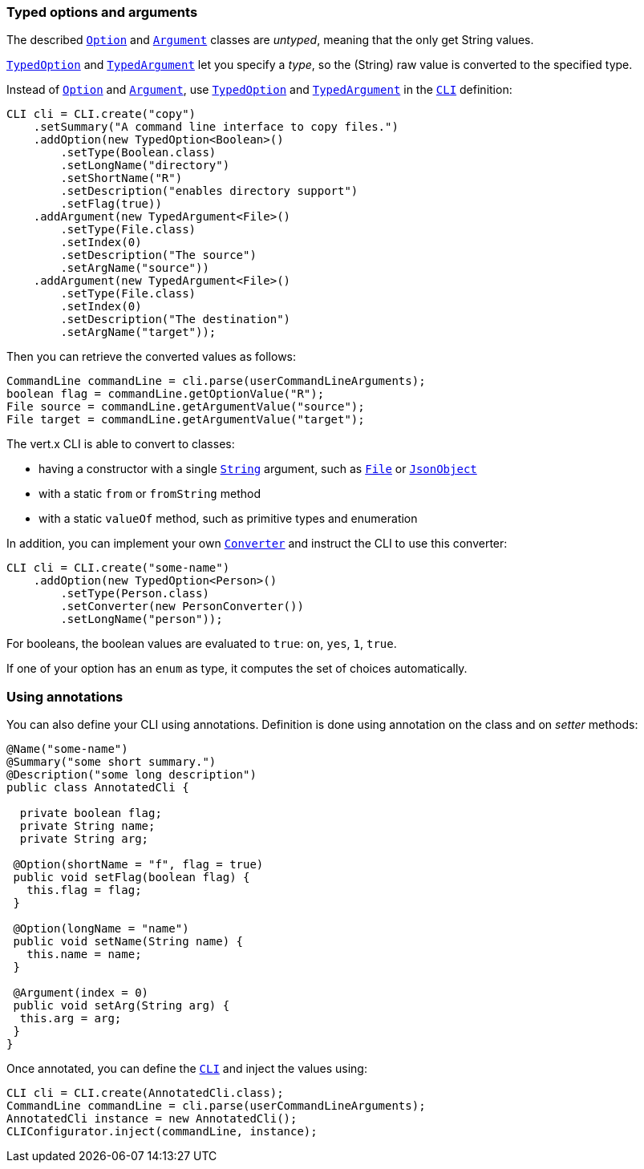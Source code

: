 === Typed options and arguments

The described `link:../../apidocs/io/vertx/core/cli/Option.html[Option]` and `link:../../apidocs/io/vertx/core/cli/Argument.html[Argument]` classes are _untyped_,
meaning that the only get String values.

`link:../../apidocs/io/vertx/core/cli/TypedOption.html[TypedOption]` and `link:../../apidocs/io/vertx/core/cli/TypedArgument.html[TypedArgument]` let you specify a _type_, so the
(String) raw value is converted to the specified type.

Instead of
`link:../../apidocs/io/vertx/core/cli/Option.html[Option]` and `link:../../apidocs/io/vertx/core/cli/Argument.html[Argument]`, use `link:../../apidocs/io/vertx/core/cli/TypedOption.html[TypedOption]`
and `link:../../apidocs/io/vertx/core/cli/TypedArgument.html[TypedArgument]` in the `link:../../apidocs/io/vertx/core/cli/CLI.html[CLI]` definition:

[source,java]
----
CLI cli = CLI.create("copy")
    .setSummary("A command line interface to copy files.")
    .addOption(new TypedOption<Boolean>()
        .setType(Boolean.class)
        .setLongName("directory")
        .setShortName("R")
        .setDescription("enables directory support")
        .setFlag(true))
    .addArgument(new TypedArgument<File>()
        .setType(File.class)
        .setIndex(0)
        .setDescription("The source")
        .setArgName("source"))
    .addArgument(new TypedArgument<File>()
        .setType(File.class)
        .setIndex(0)
        .setDescription("The destination")
        .setArgName("target"));
----

Then you can retrieve the converted values as follows:

[source,java]
----
CommandLine commandLine = cli.parse(userCommandLineArguments);
boolean flag = commandLine.getOptionValue("R");
File source = commandLine.getArgumentValue("source");
File target = commandLine.getArgumentValue("target");
----

The vert.x CLI is able to convert to classes:

* having a constructor with a single
`link:../../apidocs/java/lang/String.html[String]` argument, such as `link:../../apidocs/java/io/File.html[File]` or `link:../../apidocs/io/vertx/core/json/JsonObject.html[JsonObject]`
* with a static `from` or `fromString` method
* with a static `valueOf` method, such as primitive types and enumeration

In addition, you can implement your own `link:../../apidocs/io/vertx/core/cli/converters/Converter.html[Converter]` and instruct the CLI to use
this converter:

[source,java]
----
CLI cli = CLI.create("some-name")
    .addOption(new TypedOption<Person>()
        .setType(Person.class)
        .setConverter(new PersonConverter())
        .setLongName("person"));
----

For booleans, the boolean values are evaluated to `true`: `on`, `yes`, `1`, `true`.

If one of your option has an `enum` as type, it computes the set of choices automatically.

=== Using annotations

You can also define your CLI using annotations. Definition is done using annotation on the class and on _setter_
methods:

[source, java]
----
@Name("some-name")
@Summary("some short summary.")
@Description("some long description")
public class AnnotatedCli {

  private boolean flag;
  private String name;
  private String arg;

 @Option(shortName = "f", flag = true)
 public void setFlag(boolean flag) {
   this.flag = flag;
 }

 @Option(longName = "name")
 public void setName(String name) {
   this.name = name;
 }

 @Argument(index = 0)
 public void setArg(String arg) {
  this.arg = arg;
 }
}
----

Once annotated, you can define the `link:../../apidocs/io/vertx/core/cli/CLI.html[CLI]` and inject the values using:

[source,java]
----
CLI cli = CLI.create(AnnotatedCli.class);
CommandLine commandLine = cli.parse(userCommandLineArguments);
AnnotatedCli instance = new AnnotatedCli();
CLIConfigurator.inject(commandLine, instance);
----